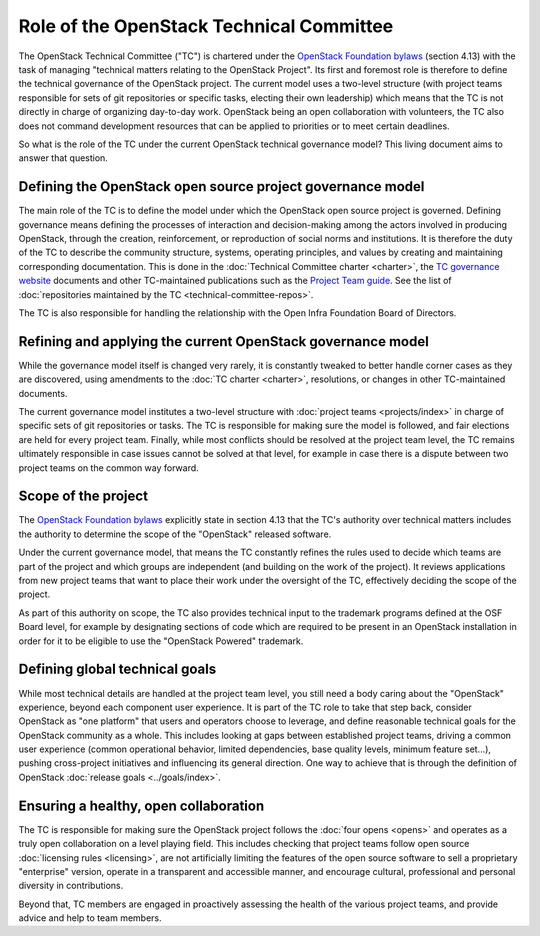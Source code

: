 =========================================
Role of the OpenStack Technical Committee
=========================================

The OpenStack Technical Committee ("TC") is chartered under the
`OpenStack Foundation bylaws`_ (section 4.13) with the task of managing
"technical matters relating to the OpenStack Project". Its first and foremost
role is therefore to define the technical governance of the OpenStack
project. The current model uses a two-level structure (with project
teams responsible for sets of git repositories or specific tasks,
electing their own leadership) which means that the TC is not directly
in charge of organizing day-to-day work. OpenStack being an open
collaboration with volunteers, the TC also does not command development
resources that can be applied to priorities or to meet certain deadlines.

So what is the role of the TC under the current OpenStack technical
governance model? This living document aims to answer that question.

Defining the OpenStack open source project governance model
===========================================================

The main role of the TC is to define the model under which the OpenStack
open source project is governed. Defining governance means defining the
processes of interaction and decision-making among the actors involved
in producing OpenStack, through the creation, reinforcement, or
reproduction of social norms and institutions. It is therefore the duty of
the TC to describe the community structure, systems, operating principles,
and values by creating and maintaining corresponding documentation. This is
done in the :doc:`Technical Committee charter <charter>`,
the `TC governance website`_ documents and other TC-maintained publications
such as the `Project Team guide`_. See the list of
:doc:`repositories maintained by the TC <technical-committee-repos>`.

The TC is also responsible for handling the relationship with
the Open Infra Foundation Board of Directors.

Refining and applying the current OpenStack governance model
============================================================

While the governance model itself is changed very rarely, it is
constantly tweaked to better handle corner cases as they are discovered,
using amendments to the :doc:`TC charter <charter>`, resolutions, or changes
in other TC-maintained documents.

The current governance model institutes a two-level structure with
:doc:`project teams <projects/index>` in charge of specific sets of git
repositories or tasks. The TC is responsible for making sure the model
is followed, and fair elections are held for every project team.
Finally, while most conflicts should be resolved at the project team level,
the TC remains ultimately responsible in case issues cannot be solved at
that level, for example in case there is a dispute between two project
teams on the common way forward.

Scope of the project
====================

The `OpenStack Foundation bylaws`_ explicitly state in section 4.13 that
the TC's authority over technical matters includes the authority to
determine the scope of the "OpenStack" released software.

Under the current governance model, that means the TC constantly refines
the rules used to decide which teams are part of the project and which
groups are independent (and building on the work of the project). It
reviews applications from new project teams that want to place their work
under the oversight of the TC, effectively deciding the scope of the project.

As part of this authority on scope, the TC also provides technical input
to the trademark programs defined at the OSF Board level, for example by
designating sections of code which are required to be present in an
OpenStack installation in order for it to be eligible to use the "OpenStack
Powered" trademark.

Defining global technical goals
===============================

While most technical details are handled at the project team level, you
still need a body caring about the "OpenStack" experience, beyond each
component user experience. It is part of the TC role to take that step
back, consider OpenStack as "one platform" that users and operators
choose to leverage, and define reasonable technical goals for the
OpenStack community as a whole. This includes looking at gaps between
established project teams, driving a common user experience (common
operational behavior, limited dependencies, base quality levels, minimum
feature set...), pushing cross-project initiatives and influencing its
general direction. One way to achieve that is through the definition of
OpenStack :doc:`release goals <../goals/index>`.

Ensuring a healthy, open collaboration
======================================

The TC is responsible for making sure the OpenStack project follows
the :doc:`four opens <opens>` and operates as a truly open collaboration
on a level playing field. This includes checking that project teams follow
open source :doc:`licensing rules <licensing>`, are not artificially limiting
the features of the open source software to sell a proprietary "enterprise"
version, operate in a transparent and accessible manner, and encourage
cultural, professional and personal diversity in contributions.

Beyond that, TC members are engaged in proactively assessing the health of
the various project teams, and provide advice and help to team members.


.. _OpenStack Foundation bylaws: https://www.openstack.org/legal/bylaws-of-the-openstack-foundation/
.. _TC governance website: https://governance.openstack.org/tc/
.. _Project Team guide: http://docs.openstack.org/project-team-guide
